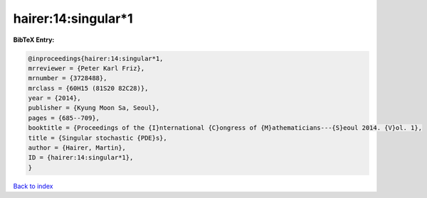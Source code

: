 hairer:14:singular*1
====================

.. :cite:t:`hairer:14:singular*1`

.. bibliography:: ../../All.bib

**BibTeX Entry:**

.. code-block:: bibtex

   @inproceedings{hairer:14:singular*1,
   mrreviewer = {Peter Karl Friz},
   mrnumber = {3728488},
   mrclass = {60H15 (81S20 82C28)},
   year = {2014},
   publisher = {Kyung Moon Sa, Seoul},
   pages = {685--709},
   booktitle = {Proceedings of the {I}nternational {C}ongress of {M}athematicians---{S}eoul 2014. {V}ol. 1},
   title = {Singular stochastic {PDE}s},
   author = {Hairer, Martin},
   ID = {hairer:14:singular*1},
   }

`Back to index <../index>`_
